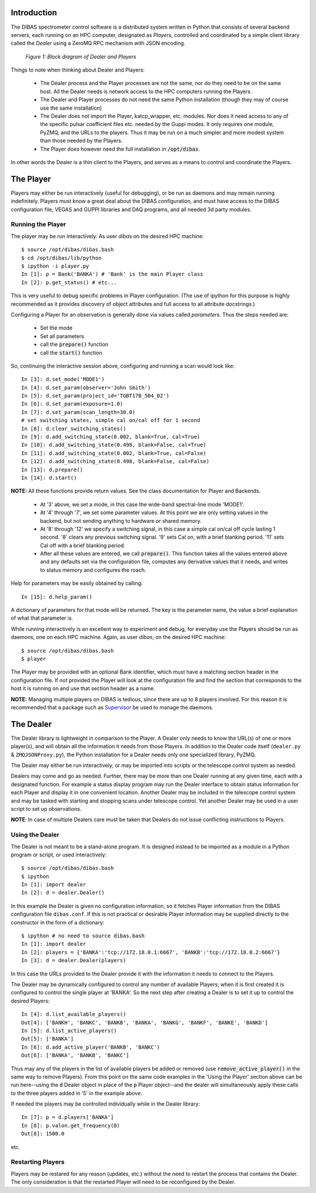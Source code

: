 Introduction
============

The DIBAS spectrometer control software is a distributed system written in Python that consists of several backend servers, each running on an HPC computer, designated as *Players*, controlled and coordinated by a simple client library called the *Dealer* using a ZeroMQ RPC mechanism with JSON encoding.

.. figure:: dealer-player.png
   :scale: 75 %
   :alt: Block diagram of Dealer and Players

   *Figure 1: Block diagram of Dealer and Players*

Things to note when thinking about Dealer and Players:

   * The Dealer process and the Player processes are not the same, nor do they need to be on the same host. All the Dealer needs is network access to the HPC computers running the Players.
   * The Dealer and Player processes do not need the same Python installation (though they may of course use the same installation)
   * The Dealer does not import the Player, katcp_wrapper, etc. modules. Nor does it need access to any of the specific pulsar coefficient files etc. needed by the Guppi modes. It only requires one module, PyZMQ, and the URLs to the players. Thus it may be run on a much simpler and more modest system than those needed by the Players.
   * The Player does however need the full installation in :code:`/opt/dibas`.

In other words the Dealer is a thin client to the Players, and serves as a means to control and coordinate the Players.

The Player
==========

Players may either be run interactively (useful for debugging), or be run as daemons and may remain running indefinitely. Players must know a great deal about the DIBAS configuration, and must have access to the DIBAS configuration file, VEGAS and GUPPI libraries and DAQ programs, and all needed 3d party modules.

Running the Player
------------------

The player may be run interactively. As user `dibas` on the desired HPC machine::

   $ source /opt/dibas/dibas.bash
   $ cd /opt/dibas/lib/python
   $ ipython -i player.py
   In [1]: p = Bank('BANKA') # 'Bank' is the main Player class
   In [2]: p.get_status() # etc...

This is very useful to debug specific problems in Player configuration. (The use of ipython for this purpose is highly recommended as it provides discovery of object attributes and full access to all attribute docstrings.)

Configuring a Player for an observation is generally done via values called *parameters*. Thus the steps needed are:

  * Set the mode
  * Set all parameters
  * call the :code:`prepare()` function
  * call the :code:`start()` function

So, continuing the interactive session above, configuring and running a scan would look like::

   In [3]: d.set_mode('MODE1')
   In [4]: d.set_param(observer='John Smith')
   In [5]: d.set_param(project_id='TGBT17B_504_02')
   In [6]: d.set_param(exposure=1.0)
   In [7]: d.set_param(scan_length=30.0)
   # set switching states, simple cal on/cal off for 1 second
   In [8]: d.clear_switching_states()
   In [9]: d.add_switching_state(0.002, blank=True, cal=True)
   In [10]: d.add_switching_state(0.498, blank=False, cal=True)
   In [11]: d.add_switching_state(0.002, blank=True, cal=False)
   In [12]: d.add_switching_state(0.498, blank=False, cal=False)
   In [13]: d.prepare()
   In [14]: d.start()

**NOTE:** All these functions provide return values. See the class documentation for Player and Backends.

  * At  '3' above, we set a mode, in this case the wide-band spectral-line mode 'MODE1'.
  * At '4' through '7', we set some parameter values. At this point we are only setting values in the backend, but not sending anything to hardware or shared memory.
  * At '8' through '12' we specify a switching signal, in this case a simple cal on/cal off cycle lasting 1 second. '8' clears any previous switching signal. '9' sets Cal on, with a brief blanking period. '11' sets Cal off with a brief blanking period.
  * After all these values are entered, we call :code:`prepare()`. This function takes all the values entered above and any defaults set via the configuration file, computes any derivative values that it needs, and writes to status memory and configures the roach.

Help for parameters may be easily obtained by calling::

   In [15]: d.help_param()

A dictionary of parameters for that mode will be returned. The key is the parameter name, the value a brief explanation of what that parameter is.

While running interactively is an excellent way to experiment and debug, for everyday use the Players should be run as daemons, one on each HPC machine. Again, as user `dibas`, on the desired HPC machine::

   $ source /opt/dibas/dibas.bash
   $ player

The Player may be provided with an optional Bank identifier, which must have a matching section header in the configuration file. If not provided the Player will look at the configuration file and find the section that corresponds to the host it is running on and use that section header as a name.

**NOTE:** Managing multiple players on DIBAS is tedious, since there are up to 8 players involved. For this reason it is recommended that a package such as `Supervisor <http://supervisord.org/>`_ be used to manage the daemons.

The Dealer
==========

The Dealer library is lightweight in comparison to the Player. A Dealer only needs to know the URL(s) of one or more player(s), and will obtain all the information it needs from those Players. In addition to the Dealer code itself (``dealer.py`` & ``ZMQJSONProxy.py``), the Python installation for a Dealer needs only one specialized library, PyZMQ.

The Dealer may either be run interactively, or may be imported into scripts or the telescope control system as needed.

Dealers may come and go as needed. Further, there may be more than one Dealer running at any given time, each with a designated function. For example a status display program may run the Dealer interface to obtain status information for each Player and display it in one convenient location. Another Dealer may be included in the telescope control system and may be tasked with starting and stopping scans under telescope control. Yet another Dealer may be used in a user script to set up observations.

**NOTE**: In case of multiple Dealers care must be taken that Dealers do not issue conflicting instructions to Players.

Using the Dealer
----------------

The Dealer is not meant to be a stand-alone program. It is designed instead to be imported as a module in a Python program or script, or used interactively::

   $ source /opt/dibas/dibas.bash
   $ ipython
   In [1]: import dealer
   In [2]: d = dealer.Dealer()

In this example the Dealer is given no configuration information, so it fetches Player information from the DIBAS configuration file ``dibas.conf``. If this is not practical or desirable Player information may be supplied directly to the constructor in the form of a dictionary::

   $ ipython # no need to source dibas.bash
   In [1]: import dealer
   In [2]: players = {'BANKA':'tcp://172.18.0.1:6667', 'BANKB':'tcp://172.18.0.2:6667'}
   In [3]: d = dealer.Dealer(players)

In this case the URLs provided to the Dealer provide it with the information it needs to connect to the Players.

The Dealer may be dynamically configured to control any number of available Players; when it is first created it is configured to control the single player at 'BANKA'. So the next step after creating a Dealer is to set it up to control the desired Players::

   In [4]: d.list_available_players()
   Out[4]: ['BANKH', 'BANKC', 'BANKB', 'BANKA', 'BANKG', 'BANKF', 'BANKE', 'BANKD']
   In [5]: d.list_active_players()
   Out[5]: ['BANKA']
   In [6]: d.add_active_player('BANKB', 'BANKC')
   Out[6]: ['BANKA', 'BANKB', 'BANKC']

Thus may any of the players in the list of available players be added or removed (use :code:`remove_active_player()` in the same way to remove Players).
From this point on the same code examples in the 'Using the Player' section above can be run here--using the :code:`d` Dealer object in place of the :code:`p` Player object--and the dealer will simultaneously apply these calls to the three players added in '5' in the example above.

If needed the players may be controlled individually while in the Dealer library::

   In [7]: p = d.players['BANKA']
   In [8]: p.valon.get_frequency(0)
   Out[8]: 1500.0

etc.


Restarting Players
------------------

Players may be restared for any reason (updates, etc.) without the need to restart the process that contains the Dealer. The only consideration is that the restarted Player will need to be reconfigured by the Dealer.
